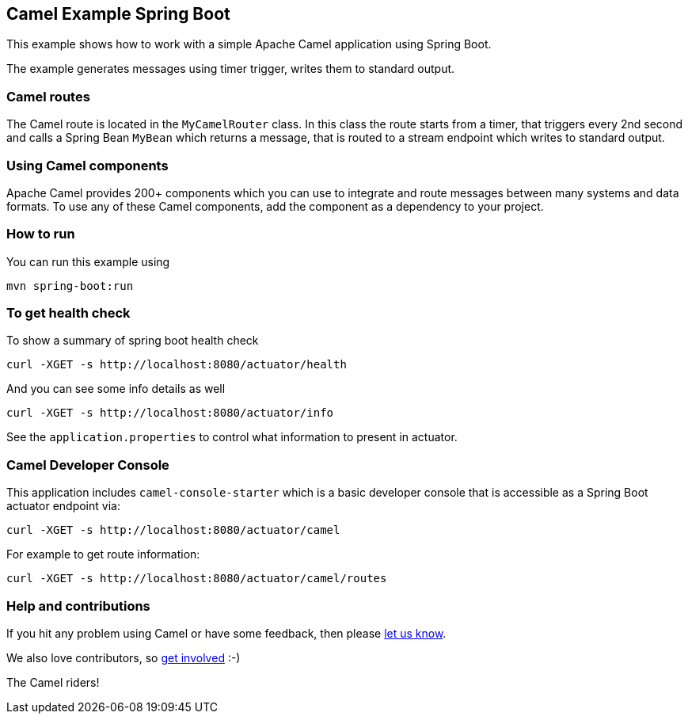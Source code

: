 == Camel Example Spring Boot

This example shows how to work with a simple Apache Camel application using Spring Boot.

The example generates messages using timer trigger, writes them to standard output.

=== Camel routes

The Camel route is located in the `MyCamelRouter` class. In this class the route
starts from a timer, that triggers every 2nd second and calls a Spring Bean `MyBean`
which returns a message, that is routed to a stream endpoint which writes to standard output.

=== Using Camel components

Apache Camel provides 200+ components which you can use to integrate and route messages between many systems
and data formats. To use any of these Camel components, add the component as a dependency to your project.

=== How to run

You can run this example using

    mvn spring-boot:run

=== To get health check

To show a summary of spring boot health check

----
curl -XGET -s http://localhost:8080/actuator/health
----

And you can see some info details as well

----
curl -XGET -s http://localhost:8080/actuator/info
----

See the `application.properties` to control what information to present in actuator.

=== Camel Developer Console

This application includes `camel-console-starter` which is a basic developer console
that is accessible as a Spring Boot actuator endpoint via:

----
curl -XGET -s http://localhost:8080/actuator/camel
----

For example to get route information:

----
curl -XGET -s http://localhost:8080/actuator/camel/routes
----

=== Help and contributions

If you hit any problem using Camel or have some feedback, then please
https://camel.apache.org/support.html[let us know].

We also love contributors, so
https://camel.apache.org/contributing.html[get involved] :-)

The Camel riders!



